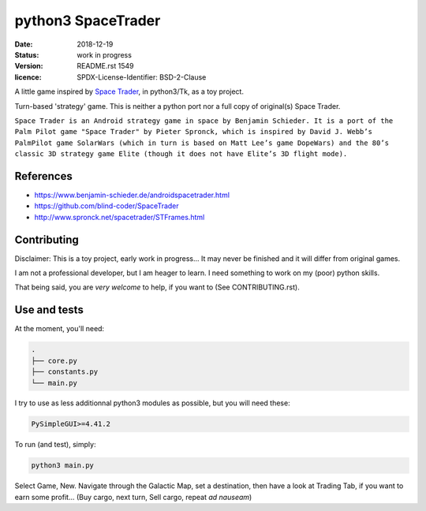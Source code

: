===================
python3 SpaceTrader
===================

:date: 2018-12-19
:status: work in progress
:version: $Id: README.rst 1549 $
:licence: SPDX-License-Identifier: BSD-2-Clause


A little game inspired by `Space Trader <https://www.benjamin-schieder.de/androidspacetrader.html>`_, in python3/Tk, as a toy project.

Turn-based 'strategy' game. This is neither a python port nor a full copy of original(s) Space Trader.

``Space Trader is an Android strategy game in space by Benjamin Schieder. It is a port of the Palm Pilot game "Space Trader" by Pieter Spronck, which is inspired by David J. Webb’s PalmPilot game SolarWars (which in turn is based on Matt Lee’s game DopeWars) and the 80’s classic 3D strategy game Elite (though it does not have Elite’s 3D flight mode).``


References
==========

* https://www.benjamin-schieder.de/androidspacetrader.html

* https://github.com/blind-coder/SpaceTrader

* http://www.spronck.net/spacetrader/STFrames.html


Contributing
============

Disclaimer: This is a toy project, early work in progress... It may never be finished and it will differ from original games.

I am not a professional developer, but I am heager to learn. I need something to work on my (poor) python skills.

That being said, you are *very welcome* to help, if you want to (See CONTRIBUTING.rst).


Use and tests
=============

At the moment, you'll need:


.. code-block:: bash

    .
    ├── core.py
    ├── constants.py
    └── main.py


I try to use as less additionnal python3 modules as possible, but you will need these:

.. code-block:: python

    PySimpleGUI>=4.41.2


To run (and test), simply:

.. code-block:: bash

    python3 main.py


Select Game, New. Navigate through the Galactic Map, set a destination, then have a look at Trading Tab, if you want to earn some profit... (Buy cargo, next turn, Sell cargo, repeat *ad nauseam*)

